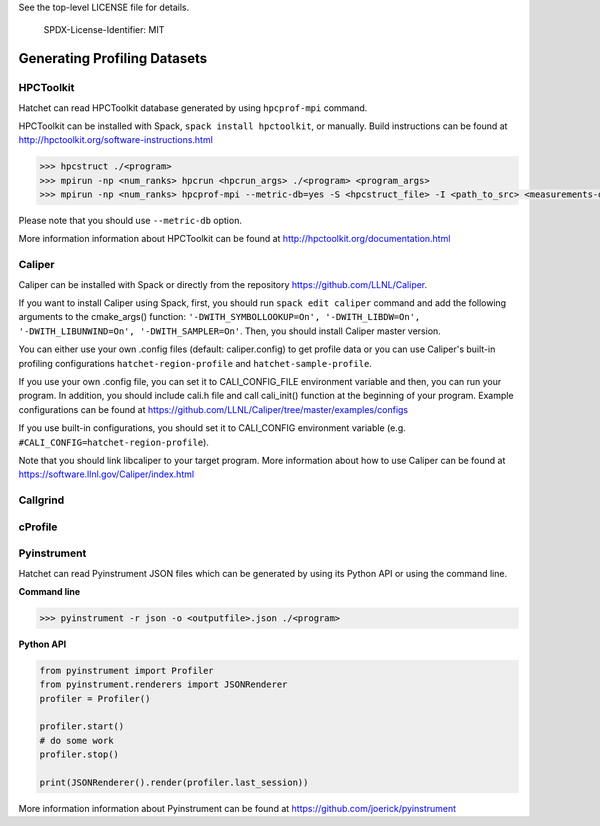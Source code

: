 .. Copyright 2020 University of Maryland and other Hatchet Project Developers.
See the top-level LICENSE file for details.

   SPDX-License-Identifier: MIT

*****************************
Generating Profiling Datasets
*****************************

HPCToolkit
==========
Hatchet can read HPCToolkit database generated by using ``hpcprof-mpi`` command.

HPCToolkit can be installed with Spack, ``spack install hpctoolkit``, or manually. 
Build instructions can be found at http://hpctoolkit.org/software-instructions.html

.. code-block:: console

   >>> hpcstruct ./<program>
   >>> mpirun -np <num_ranks> hpcrun <hpcrun_args> ./<program> <program_args>
   >>> mpirun -np <num_ranks> hpcprof-mpi --metric-db=yes -S <hpcstruct_file> -I <path_to_src> <measurements-directory>

Please note that you should use ``--metric-db`` option.

More information information about HPCToolkit can be found at 
http://hpctoolkit.org/documentation.html

Caliper
=======
Caliper can be installed with Spack or directly from the repository 
https://github.com/LLNL/Caliper. 

If you want to install Caliper using Spack, first, you should run ``spack edit caliper`` 
command and add the following arguments to the cmake_args() function:
``'-DWITH_SYMBOLLOOKUP=On',
'-DWITH_LIBDW=On',
'-DWITH_LIBUNWIND=On',
'-DWITH_SAMPLER=On'``.
Then, you should install Caliper master version.

You can either use your own .config files (default: caliper.config) to get profile data or
you can use Caliper's built-in profiling configurations ``hatchet-region-profile`` 
and ``hatchet-sample-profile``.

If you use your own .config file, you can set it to CALI_CONFIG_FILE environment 
variable and then, you can run your program. In addition, you should include cali.h file
and call cali_init() function at the beginning of your program. Example configurations can be found at 
https://github.com/LLNL/Caliper/tree/master/examples/configs

If you use built-in configurations, you should set it to CALI_CONFIG environment variable 
(e.g. ``#CALI_CONFIG=hatchet-region-profile``).

Note that you should link libcaliper to your target program. More information about
how to use Caliper can be found at https://software.llnl.gov/Caliper/index.html

Callgrind
=========


cProfile
========


Pyinstrument
============
Hatchet can read Pyinstrument JSON files which can be generated 
by using its Python API or using the command line.

**Command line**

.. code-block:: console

   >>> pyinstrument -r json -o <outputfile>.json ./<program>


**Python API**

.. code-block:: python

   from pyinstrument import Profiler
   from pyinstrument.renderers import JSONRenderer
   profiler = Profiler()

   profiler.start()
   # do some work
   profiler.stop()

   print(JSONRenderer().render(profiler.last_session))

More information information about Pyinstrument can be found at 
https://github.com/joerick/pyinstrument